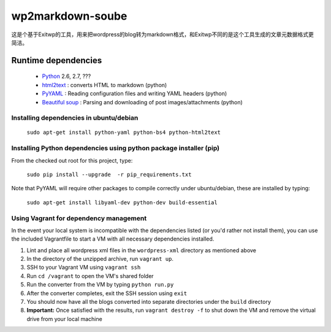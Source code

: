 ######
wp2markdown-soube
######

这是个基于Exitwp的工具，用来把wordpress的blog转为markdown格式，和Exitwp不同的是这个工具生成的文章元数据格式更简洁。

Runtime dependencies
====================
 * `Python <http://python.org/>`_ 2.6, 2.7, ???
 * `html2text <http://www.aaronsw.com/2002/html2text/>`_ :  converts HTML to markdown (python)
 * `PyYAML <http://pyyaml.org/wiki/PyYAML>`_ : Reading configuration files and writing YAML headers (python)
 * `Beautiful soup <http://www.crummy.com/software/BeautifulSoup/>`_ : Parsing and downloading of post images/attachments (python)


Installing dependencies in ubuntu/debian
----------------------------------------

   ``sudo apt-get install python-yaml python-bs4 python-html2text``

Installing Python dependencies using python package installer (pip)
-------------------------------------------------------------------

From the checked out root for this project, type:

   ``sudo pip install --upgrade  -r pip_requirements.txt``

Note that PyYAML will require other packages to compile correctly under ubuntu/debian, these are installed by typing:

   ``sudo apt-get install libyaml-dev python-dev build-essential``

Using Vagrant for dependency management
---------------------------------------

In the event your local system is incompatible with the dependencies listed (or you'd rather not install them), you can use the included Vagrantfile to start a VM with all necessary dependencies installed.

1. Lint and place all wordpress xml files in the ``wordpress-xml`` directory as mentioned above
2. In the directory of the unzipped archive, run ``vagrant up``.
3. SSH to your Vagrant VM using ``vagrant ssh``
4. Run ``cd /vagrant`` to open the VM's shared folder
5. Run the converter from the VM by typing ``python run.py``
6. After the converter completes, exit the SSH session using ``exit``
7. You should now have all the blogs converted into separate directories under the ``build`` directory
8. **Important:** Once satisfied with the results, run ``vagrant destroy -f`` to shut down the VM and remove the virtual drive from your local machine

